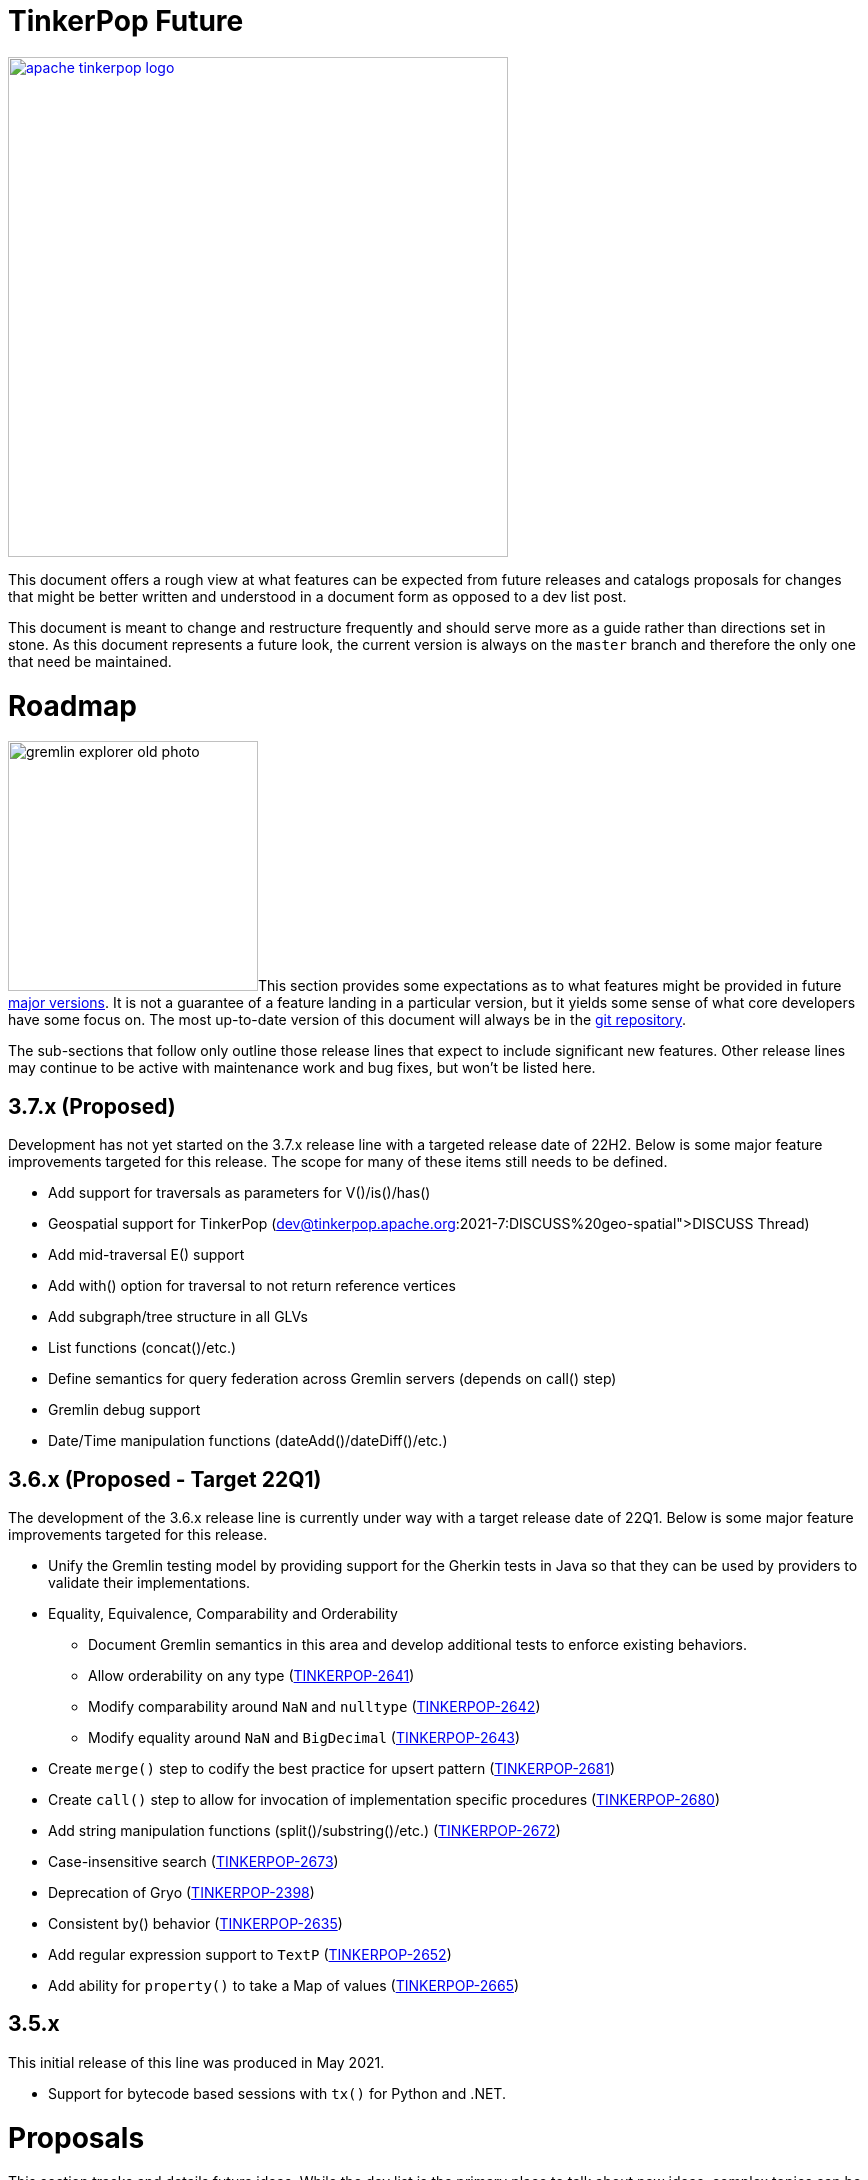= TinkerPop Future

////
Licensed to the Apache Software Foundation (ASF) under one or more
contributor license agreements.  See the NOTICE file distributed with
this work for additional information regarding copyright ownership.
The ASF licenses this file to You under the Apache License, Version 2.0
(the "License"); you may not use this file except in compliance with
the License.  You may obtain a copy of the License at

  http://www.apache.org/licenses/LICENSE-2.0

Unless required by applicable law or agreed to in writing, software
distributed under the License is distributed on an "AS IS" BASIS,
WITHOUT WARRANTIES OR CONDITIONS OF ANY KIND, either express or implied.
See the License for the specific language governing permissions and
limitations under the License.
////
image::apache-tinkerpop-logo.png[width=500,link="https://tinkerpop.apache.org"]

:toc-position: left

This document offers a rough view at what features can be expected from future releases and catalogs proposals for
changes that might be better written and understood in a document form as opposed to a dev list post.

This document is meant to change and restructure frequently and should serve more as a guide rather than directions set
in stone. As this document represents a future look, the current version is always on the `master` branch and therefore
the only one that need be maintained.

[[roadmap]]
= Roadmap

image:gremlin-explorer-old-photo.png[width=250,float=left]This section provides some expectations as to what features
might be provided in future link:https://tinkerpop.apache.org/docs/x.y.z/dev/developer/#_versioning[major versions]. It
is not a guarantee of a feature landing in a particular version, but it yields some sense of what core developers have
some focus on. The most up-to-date version of this document will always be in the
link:https://github.com/apache/tinkerpop/blob/master/docs/src/dev/developer/index.asciidoc[git repository].

The sub-sections that follow only outline those release lines that expect to include significant new features. Other
release lines may continue to be active with maintenance work and bug fixes, but won't be listed here.

== 3.7.x (Proposed)

Development has not yet started on the 3.7.x release line with a targeted release date of 22H2.  Below is some
major feature improvements targeted for this release.  The scope for many of these items still needs to be defined.

* Add support for traversals as parameters for V()/is()/has()
* Geospatial support for TinkerPop (link:https://lists.apache.org/list?dev@tinkerpop.apache.org:2021-7:DISCUSS%20geo-spatial[DISCUSS Thread])
* Add mid-traversal E() support
* Add with() option for traversal to not return reference vertices
* Add subgraph/tree structure in all GLVs
* List functions (concat()/etc.)
* Define semantics for query federation across Gremlin servers (depends on call() step)
* Gremlin debug support
* Date/Time manipulation functions (dateAdd()/dateDiff()/etc.)



== 3.6.x (Proposed - Target 22Q1)

The development of the 3.6.x release line is currently under way with a target release date of 22Q1.  Below is some
major feature improvements targeted for this release.

* Unify the Gremlin testing model by providing support for the Gherkin tests in Java so that they can be used by
providers to validate their implementations.
* Equality, Equivalence, Comparability and Orderability
** Document Gremlin semantics in this area and develop additional tests to enforce existing behaviors.
** Allow orderability on any type (link:https://issues.apache.org/jira/browse/TINKERPOP-2641[TINKERPOP-2641])
** Modify comparability around `NaN` and `nulltype` (link:https://issues.apache.org/jira/browse/TINKERPOP-2642[TINKERPOP-2642])
** Modify equality around `NaN` and `BigDecimal` (link:https://issues.apache.org/jira/browse/TINKERPOP-2643[TINKERPOP-2643])
* Create `merge()` step to codify the best practice for upsert pattern (link:https://issues.apache.org/jira/browse/TINKERPOP-2681[TINKERPOP-2681])
* Create `call()` step to allow for invocation of implementation specific procedures (link:https://issues.apache.org/jira/browse/TINKERPOP-2680[TINKERPOP-2680])
* Add string manipulation functions (split()/substring()/etc.) (link:https://issues.apache.org/jira/browse/TINKERPOP-2672[TINKERPOP-2672])
* Case-insensitive search (link:https://issues.apache.org/jira/browse/TINKERPOP-2673[TINKERPOP-2673])
* Deprecation of Gryo (link:https://issues.apache.org/jira/browse/TINKERPOP-2398[TINKERPOP-2398])
* Consistent by() behavior (link:https://issues.apache.org/jira/browse/TINKERPOP-2635[TINKERPOP-2635])
* Add regular expression support to `TextP` (link:https://issues.apache.org/jira/browse/TINKERPOP-2652[TINKERPOP-2652])
* Add ability for `property()` to take a Map of values (link:https://issues.apache.org/jira/browse/TINKERPOP-2665[TINKERPOP-2665])

== 3.5.x

This initial release of this line was produced in May 2021.

* Support for bytecode based sessions with `tx()` for Python and .NET.

= Proposals

This section tracks and details future ideas. While the dev list is the primary place to talk about new ideas, complex
topics can be initiated from and/or promoted to this space. While it is fine to include smaller bits of content directly
in `future/index.asciidoc`, longer, more developed proposals and ideas would be better added as individual asciidoc
files which would then be included as links to the GitHub repository where they will be viewable in a formatted state.
In this way, this section is more just a list of links to proposals rather than an expansion of text. Proposals should
be named according to this pattern "proposal-<name>-<number>" where the "name" is just a logical title to help identify
the proposal and the "number" is the incremented proposal count.

The general structure of a proposal is fairly open but should include an initial "Status" section which would describe
the current state of the proposal. A new proposal would likely hae a status like "Open for discussion". From there,
the proposal should include something about the "motivation" for the change which describes a bit about what the issue
is and why a change is needed. Finally, it should explain the details of the change itself.

At this stage, the proposal can then be submitted as a pull request for comment. As part of that pull request, the
proposal should be added to the table below. Proposals always target the `master` branch.

The table below lists various proposals and their disposition. The *Targets* column identifies the release or releases
to which the proposal applies and the *Resolved* column helps clarify the state of the proposal itself. Generally
speaking, the proposal is "resolved" when the core tenants of its contents are established. For some proposals that
might mean "fully implemented", but it might also mean "scheduled and scoped with open issues set aside". In that sense,
the meaning is somewhat subjective. Consulting the "Status" section of the proposal itself will provide the complete
story.

[width="100%",cols="3,10,2,^1",options="header"]
|=========================================================
|Proposal |Description |Targets |Resolved
|link:https://github.com/apache/tinkerpop/blob/master/docs/src/dev/future/proposal-equality-1.asciidoc[Proposal 1] |Equality, Equivalence, Comparability and Orderability Semantics - Documents existing Gremlin semantics along with clarifications for ambiguous behaviors and recommendations for consistency. |3.6.0 |N
|=========================================================

= Appendix

== 4.x Branching Methodology

Development of 4.x occurs on the `4.0-dev` branch. This branch was created as an orphan branch and therefore has no
history tied to any other branch in the repo including master. As such, there is no need to merge/rebase `4.0-dev`. When
it comes time to promote `4.0-dev` to `master` the procedure for doing so will be to:

1. Create a `3.x-master` branch from `master`
1. Delete all content from `master` in one commit
1. Rebase `4.0-dev` on `master`
1. Merge `4.0-dev` to `master` and push

From this point 3.x development will occur on `3.x-master` and 4.x development occurs on `master` (with the same version
branching as we have now, e.g `3.3-dev`, `4.1-dev`, etc.) The `3.x-master` branch changes will likely still merge to
`master`, but will all merge as no-op changes.
